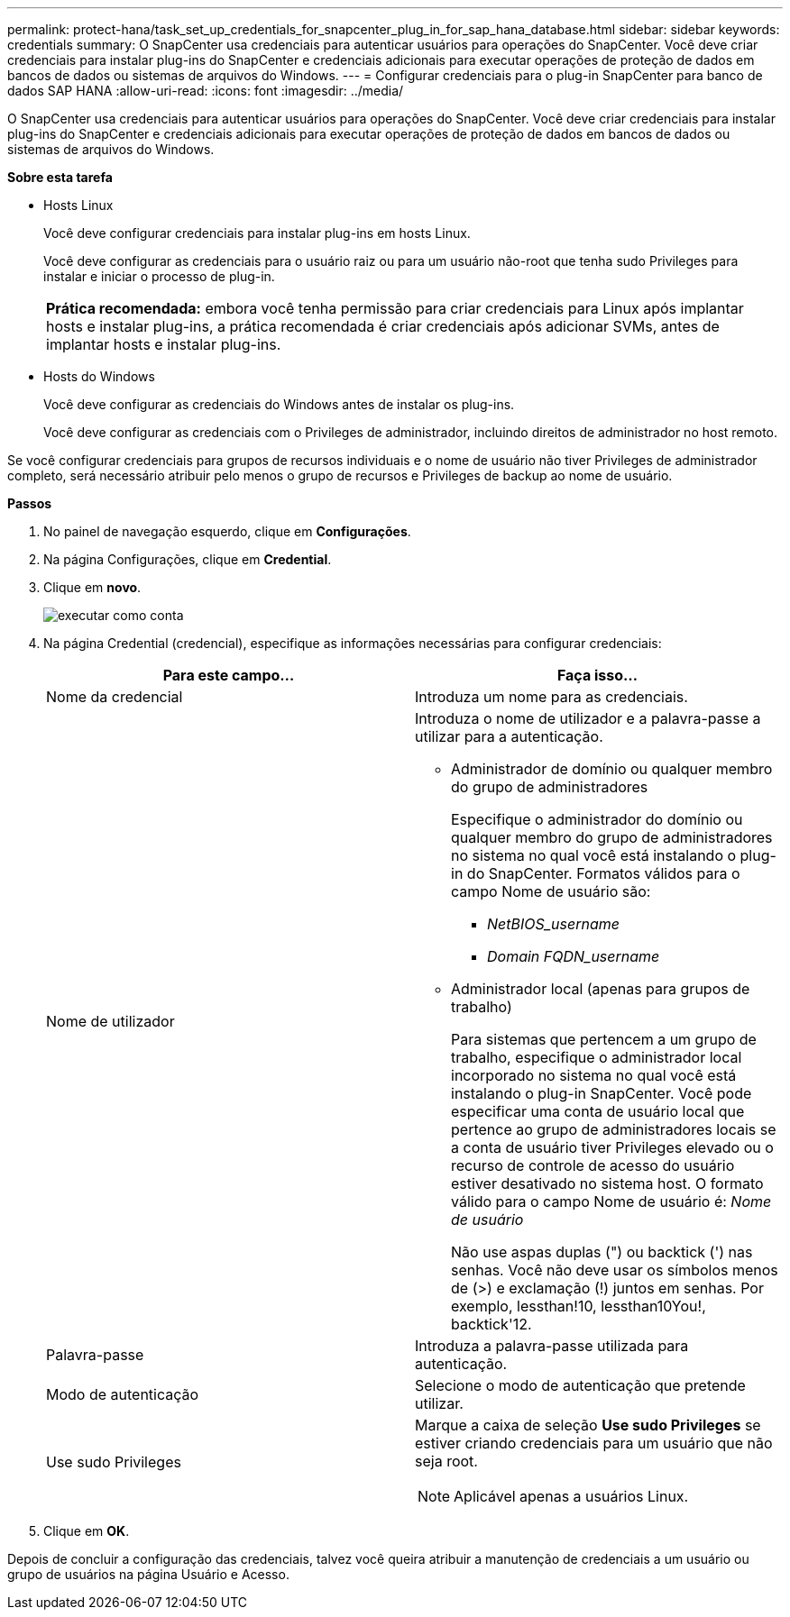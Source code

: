 ---
permalink: protect-hana/task_set_up_credentials_for_snapcenter_plug_in_for_sap_hana_database.html 
sidebar: sidebar 
keywords: credentials 
summary: O SnapCenter usa credenciais para autenticar usuários para operações do SnapCenter. Você deve criar credenciais para instalar plug-ins do SnapCenter e credenciais adicionais para executar operações de proteção de dados em bancos de dados ou sistemas de arquivos do Windows. 
---
= Configurar credenciais para o plug-in SnapCenter para banco de dados SAP HANA
:allow-uri-read: 
:icons: font
:imagesdir: ../media/


[role="lead"]
O SnapCenter usa credenciais para autenticar usuários para operações do SnapCenter. Você deve criar credenciais para instalar plug-ins do SnapCenter e credenciais adicionais para executar operações de proteção de dados em bancos de dados ou sistemas de arquivos do Windows.

*Sobre esta tarefa*

* Hosts Linux
+
Você deve configurar credenciais para instalar plug-ins em hosts Linux.

+
Você deve configurar as credenciais para o usuário raiz ou para um usuário não-root que tenha sudo Privileges para instalar e iniciar o processo de plug-in.

+
|===


| *Prática recomendada:* embora você tenha permissão para criar credenciais para Linux após implantar hosts e instalar plug-ins, a prática recomendada é criar credenciais após adicionar SVMs, antes de implantar hosts e instalar plug-ins. 
|===
* Hosts do Windows
+
Você deve configurar as credenciais do Windows antes de instalar os plug-ins.

+
Você deve configurar as credenciais com o Privileges de administrador, incluindo direitos de administrador no host remoto.



Se você configurar credenciais para grupos de recursos individuais e o nome de usuário não tiver Privileges de administrador completo, será necessário atribuir pelo menos o grupo de recursos e Privileges de backup ao nome de usuário.

*Passos*

. No painel de navegação esquerdo, clique em *Configurações*.
. Na página Configurações, clique em *Credential*.
. Clique em *novo*.
+
image::../media/install_runas_account.gif[executar como conta]

. Na página Credential (credencial), especifique as informações necessárias para configurar credenciais:
+
|===
| Para este campo... | Faça isso... 


 a| 
Nome da credencial
 a| 
Introduza um nome para as credenciais.



 a| 
Nome de utilizador
 a| 
Introduza o nome de utilizador e a palavra-passe a utilizar para a autenticação.

** Administrador de domínio ou qualquer membro do grupo de administradores
+
Especifique o administrador do domínio ou qualquer membro do grupo de administradores no sistema no qual você está instalando o plug-in do SnapCenter. Formatos válidos para o campo Nome de usuário são:

+
*** _NetBIOS_username_
*** _Domain FQDN_username_


** Administrador local (apenas para grupos de trabalho)
+
Para sistemas que pertencem a um grupo de trabalho, especifique o administrador local incorporado no sistema no qual você está instalando o plug-in SnapCenter. Você pode especificar uma conta de usuário local que pertence ao grupo de administradores locais se a conta de usuário tiver Privileges elevado ou o recurso de controle de acesso do usuário estiver desativado no sistema host. O formato válido para o campo Nome de usuário é: _Nome de usuário_

+
Não use aspas duplas (") ou backtick (') nas senhas. Você não deve usar os símbolos menos de (>) e exclamação (!) juntos em senhas. Por exemplo, lessthan!10, lessthan10You!, backtick'12.





 a| 
Palavra-passe
 a| 
Introduza a palavra-passe utilizada para autenticação.



 a| 
Modo de autenticação
 a| 
Selecione o modo de autenticação que pretende utilizar.



 a| 
Use sudo Privileges
 a| 
Marque a caixa de seleção *Use sudo Privileges* se estiver criando credenciais para um usuário que não seja root.


NOTE: Aplicável apenas a usuários Linux.

|===
. Clique em *OK*.


Depois de concluir a configuração das credenciais, talvez você queira atribuir a manutenção de credenciais a um usuário ou grupo de usuários na página Usuário e Acesso.
